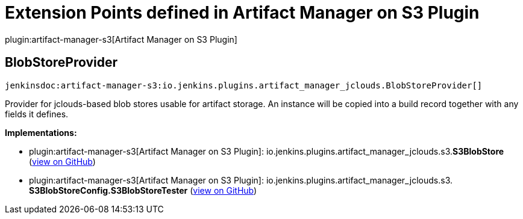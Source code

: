 = Extension Points defined in Artifact Manager on S3 Plugin

plugin:artifact-manager-s3[Artifact Manager on S3 Plugin]

== BlobStoreProvider
`jenkinsdoc:artifact-manager-s3:io.jenkins.plugins.artifact_manager_jclouds.BlobStoreProvider[]`

+++ Provider for jclouds-based blob stores usable for artifact storage.+++ +++ An instance will be copied into a build record together with any fields it defines.+++


**Implementations:**

* plugin:artifact-manager-s3[Artifact Manager on S3 Plugin]: io.+++<wbr/>+++jenkins.+++<wbr/>+++plugins.+++<wbr/>+++artifact_manager_jclouds.+++<wbr/>+++s3.+++<wbr/>+++**S3BlobStore** (link:https://github.com/jenkinsci/artifact-manager-s3-plugin/search?q=S3BlobStore&type=Code[view on GitHub])
* plugin:artifact-manager-s3[Artifact Manager on S3 Plugin]: io.+++<wbr/>+++jenkins.+++<wbr/>+++plugins.+++<wbr/>+++artifact_manager_jclouds.+++<wbr/>+++s3.+++<wbr/>+++**S3BlobStoreConfig.+++<wbr/>+++S3BlobStoreTester** (link:https://github.com/jenkinsci/artifact-manager-s3-plugin/search?q=S3BlobStoreConfig.S3BlobStoreTester&type=Code[view on GitHub])

